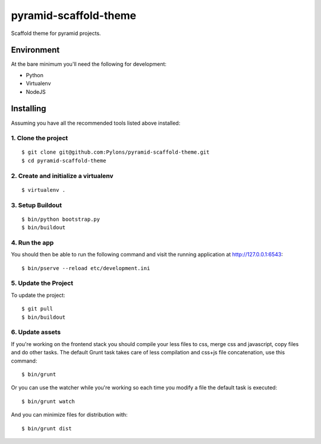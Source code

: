 pyramid-scaffold-theme
======================

Scaffold theme for pyramid projects.


Environment
-----------

At the bare minimum you'll need the following for development:

- Python
- Virtualenv
- NodeJS


Installing
----------

Assuming you have all the recommended tools listed above installed:

1. Clone the project
++++++++++++++++++++
::

  $ git clone git@github.com:Pylons/pyramid-scaffold-theme.git
  $ cd pyramid-scaffold-theme

2. Create and initialize a virtualenv
+++++++++++++++++++++++++++++++++++++
::

  $ virtualenv .

3. Setup Buildout
+++++++++++++++++
::

  $ bin/python bootstrap.py
  $ bin/buildout


4. Run the app
++++++++++++++

You should then be able to run the following command and visit the
running application at http://127.0.0.1:6543:
::

  $ bin/pserve --reload etc/development.ini


5. Update the Project
+++++++++++++++++++++

To update the project:
::

   $ git pull
   $ bin/buildout


6. Update assets
++++++++++++++++

If you're working on the frontend stack you should compile your less
files to css, merge css and javascript, copy files and do other tasks.
The default Grunt task takes care of less compilation and css+js file
concatenation, use this command:
::

  $ bin/grunt

Or you can use the watcher while you're working so each time you
modify a file the default task is executed:
::

  $ bin/grunt watch

And you can minimize files for distribution with:
::

  $ bin/grunt dist


